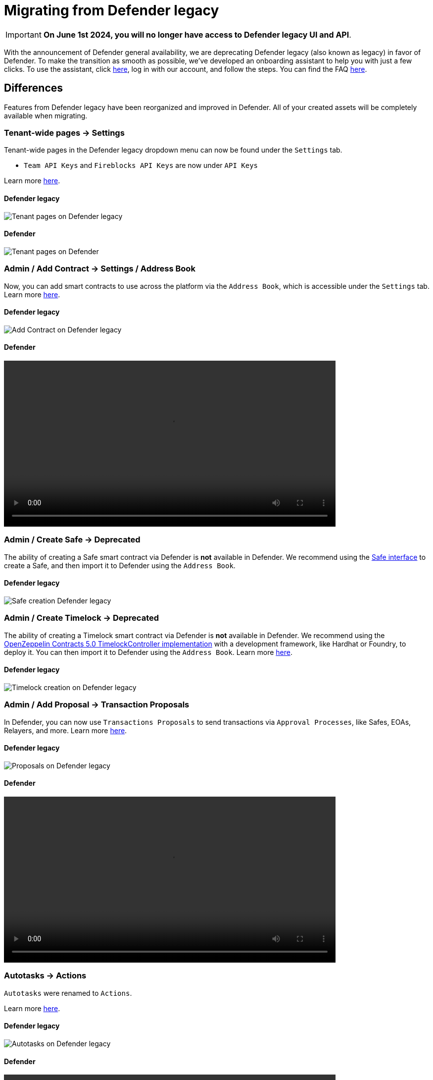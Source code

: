 [[migration]]
= Migrating from Defender legacy

IMPORTANT: *On June 1st 2024, you will no longer have access to Defender legacy UI and API*. 

With the announcement of Defender general availability, we are deprecating Defender legacy (also known as legacy) in favor of Defender. To make the transition as smooth as possible, we've developed an onboarding assistant to help you with just a few clicks. To use the assistant, click https://defender.openzeppelin.com/v2/#/overview?onboarding=true[here, window=_blank], log in with our account, and follow the steps. You can find the FAQ xref:faq.adoc[here].

[[differences]]
== Differences

Features from Defender legacy have been reorganized and improved in Defender. All of your created assets will be completely available when migrating.

=== Tenant-wide pages → Settings

Tenant-wide pages in the Defender legacy dropdown menu can now be found under the `Settings` tab. 

- `Team API Keys`  and `Fireblocks API Keys` are now under `API Keys`

Learn more xref:settings.adoc[here].

==== Defender legacy
image::tenant-migration-1.0.png[Tenant pages on Defender legacy]

==== Defender
image::tenant-migration-2.0.png[Tenant pages on Defender]

=== Admin / Add Contract → Settings / Address Book
// TODO: move address book outside of settings
Now, you can add smart contracts to use across the platform via the `Address Book`, which is accessible under the `Settings` tab. Learn more xref:settings.adoc#address-book[here].

==== Defender legacy
image::address-book-migration-1.0.png[Add Contract on Defender legacy]

==== Defender
video::address-book.webm[width=670,opts="autoplay,loop,nocontrols"]

=== Admin / Create Safe → Deprecated

The ability of creating a Safe smart contract via Defender is *not* available in Defender. We recommend using the https://app.safe.global[Safe interface, window=_blank] to create a Safe, and then import it to Defender using the `Address Book`.

==== Defender legacy
image::safe-migration-1.0.png[Safe creation Defender legacy]

=== Admin / Create Timelock → Deprecated

The ability of creating a Timelock smart contract via Defender is *not* available in Defender. We recommend using the https://docs.openzeppelin.com/contracts/api/governance#timelock[OpenZeppelin Contracts 5.0 TimelockController implementation, window=_blank] with a development framework, like Hardhat or Foundry, to deploy it. You can then import it to Defender using the `Address Book`. Learn more xref:guide/timelock-roles.adoc[here].

==== Defender legacy
image::timelock-migration-1.0.png[Timelock creation on Defender legacy]

### Admin / Add Proposal →  Transaction Proposals

In Defender, you can now use `Transactions Proposals` to send transactions via `Approval Processes`, like Safes, EOAs, Relayers, and more. Learn more xref:module/transaction-proposals.adoc[here].

==== Defender legacy
image::proposal-migration-1.0.png[Proposals on Defender legacy]

==== Defender
video::proposal.webm[width=670,opts="autoplay,loop,nocontrols"]

### Autotasks → Actions

`Autotasks` were renamed to `Actions`.

Learn more xref:module/actions.adoc[here].

==== Defender legacy
image::autotasks-migration-1.0.png[Autotasks on Defender legacy]

==== Defender
video::actions.webm[width=670,opts="autoplay,loop,nocontrols"]

### Autotasks / Secrets → Settings / Secrets

The `Secrets` tab is now available under `Settings`. Learn more xref:settings.adoc#secrets[here].

==== Defender legacy
image::secrets-migration-1.0.png[Secrets on Defender legacy]

==== Defender
image::secrets-migration-2.0.png[Secrets on Defender]

### Sentinel → Monitor

`Sentinel` was renamed to `Monitor`. Learn more xref:module/monitor.adoc[here].

==== Defender legacy
image::sentinel-migration-1.0.png[Sentinel on Defender legacy]

==== Defender
video::monitor.webm[width=670,opts="autoplay,loop,nocontrols"]

### Logging → Logs

`Logging` was renamed to `Logs`. Learn more xref:logs.adoc[here].

==== Defender legacy
image::logs-migration-1.0.png[Logging on Defender legacy]

==== Defender
image::logs-migration-2.0.png[Logs on Defender]